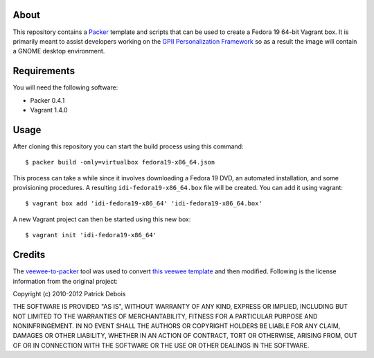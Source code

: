 About
=====

This repository contains a `Packer <http://www.packer.io/>`_ template and scripts that can be used to create a Fedora 19 64-bit Vagrant box. It is primarily meant to assist developers working on the `GPII Personalization Framework <https://github.com/GPII/linux>`_ so as a result the image will contain a GNOME desktop environment.

Requirements
============

You will need the following software:

* Packer 0.4.1
* Vagrant 1.4.0

Usage
=====

After cloning this repository you can start the build process using this command: ::

  $ packer build -only=virtualbox fedora19-x86_64.json

This process can take a while since it involves downloading a Fedora 19 DVD, an automated installation, and some provisioning procedures. A resulting ``idi-fedora19-x86_64.box`` file will be created. You can add it using vagrant: ::

  $ vagrant box add 'idi-fedora19-x86_64' 'idi-fedora19-x86_64.box'

A new Vagrant project can then be started using this new box: ::

  $ vagrant init 'idi-fedora19-x86_64'

Credits
=======

The `veewee-to-packer <https://github.com/mitchellh/veewee-to-packer>`_ tool was used to convert `this veewee template <https://github.com/jedi4ever/veewee/tree/master/templates/Fedora-19-x86_64>`_ and then modified. Following is the license information from the original project:

Copyright (c) 2010-2012 Patrick Debois

THE SOFTWARE IS PROVIDED "AS IS", WITHOUT WARRANTY OF ANY KIND, EXPRESS OR
IMPLIED, INCLUDING BUT NOT LIMITED TO THE WARRANTIES OF MERCHANTABILITY,
FITNESS FOR A PARTICULAR PURPOSE AND NONINFRINGEMENT. IN NO EVENT SHALL THE
AUTHORS OR COPYRIGHT HOLDERS BE LIABLE FOR ANY CLAIM, DAMAGES OR OTHER
LIABILITY, WHETHER IN AN ACTION OF CONTRACT, TORT OR OTHERWISE, ARISING FROM,
OUT OF OR IN CONNECTION WITH THE SOFTWARE OR THE USE OR OTHER DEALINGS IN
THE SOFTWARE.
